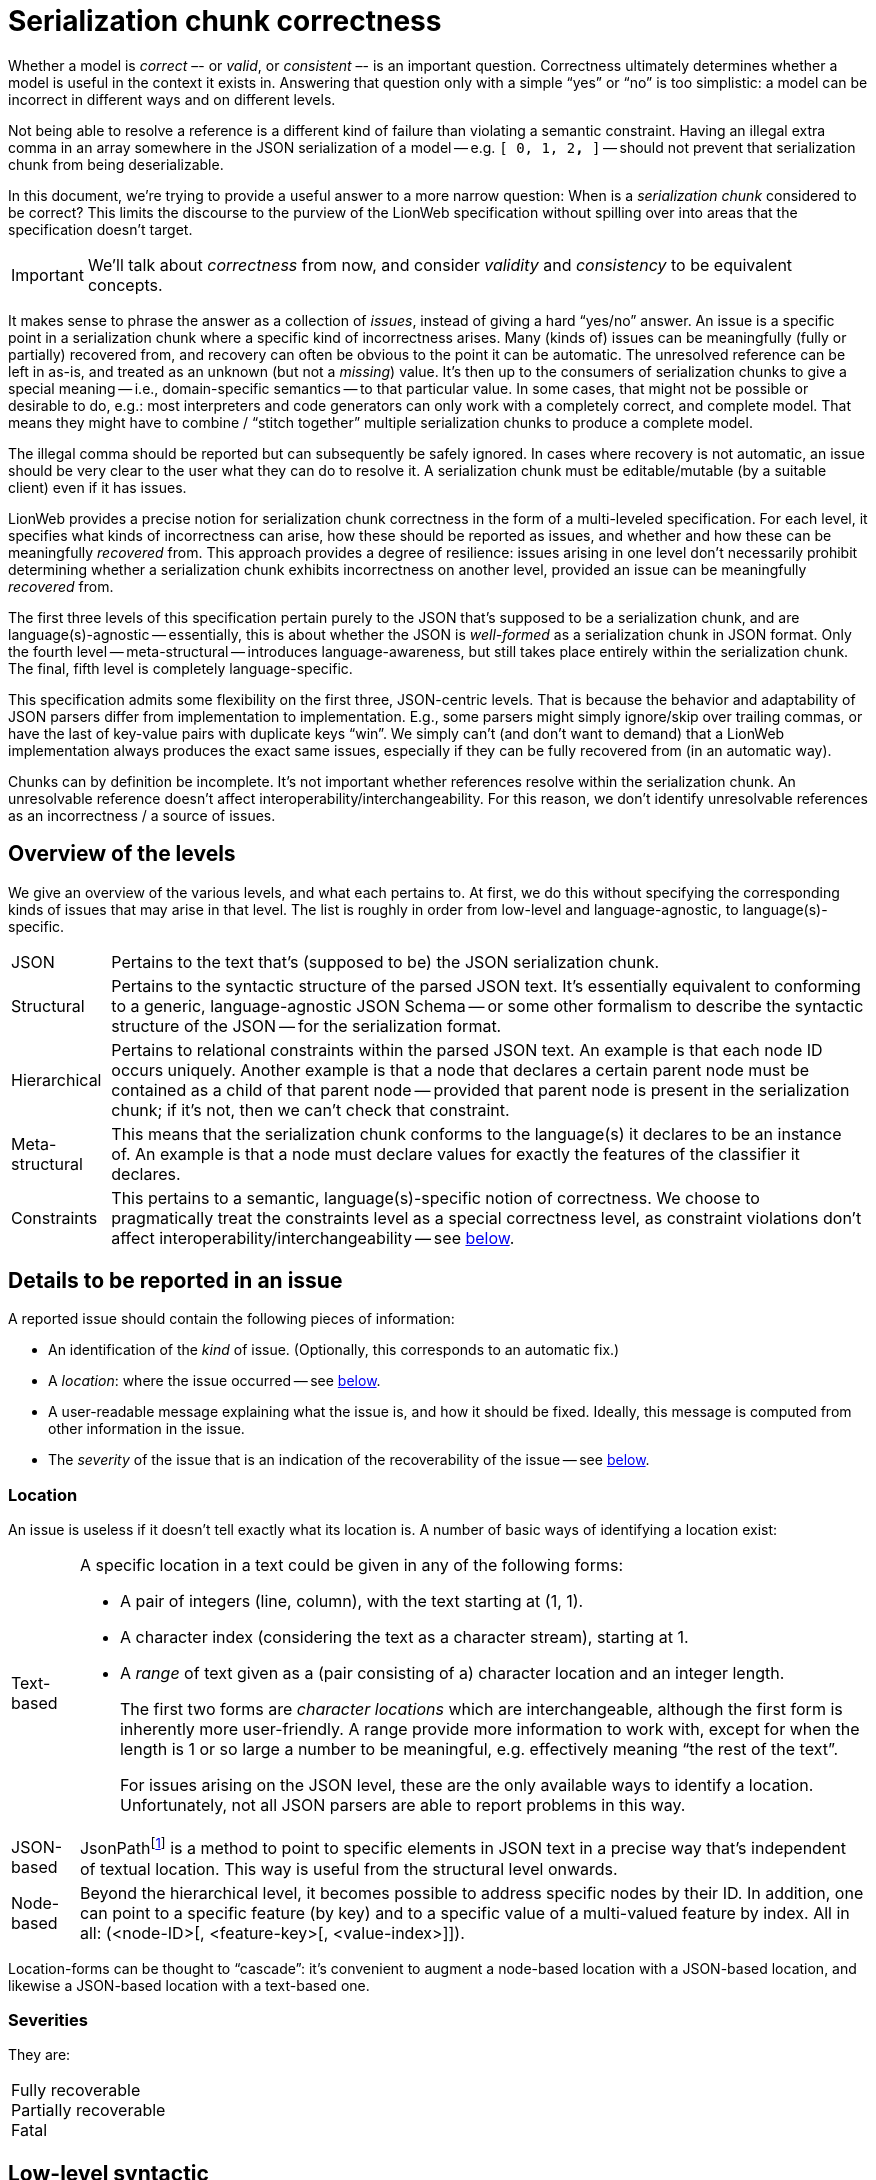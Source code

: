 = Serialization chunk correctness

Whether a model is _correct_ –- or _valid_, or _consistent_ –- is an important question.
Correctness ultimately determines whether a model is useful in the context it exists in.
Answering that question only with a simple "`yes`" or "`no`" is too simplistic: a model can be incorrect in different ways and on different levels.

Not being able to resolve a reference is a different kind of failure than violating a semantic constraint.
Having an illegal extra comma in an array somewhere in the JSON serialization of a model -- e.g. `[ 0, 1, 2**,** ]` -- should not prevent that serialization chunk from being deserializable.

In this document, we're trying to provide a useful answer to a more narrow question: When is a _serialization chunk_ considered to be correct?
This limits the discourse to the purview of the LionWeb specification without spilling over into areas that the specification doesn't target.

[IMPORTANT]
====
We'll talk about _correctness_ from now, and consider _validity_ and _consistency_ to be equivalent concepts.
====

It makes sense to phrase the answer as a collection of _issues_, instead of giving a hard "`yes/no`" answer.
An issue is a specific point in a serialization chunk where a specific kind of incorrectness arises.
Many (kinds of) issues can be meaningfully (fully or partially) recovered from, and recovery can often be obvious to the point it can be automatic.
The unresolved reference can be left in as-is, and treated as an unknown (but not a _missing_) value.
It's then up to the consumers of serialization chunks to give a special meaning -- i.e., domain-specific semantics -- to that particular value.
In some cases, that might not be possible or desirable to do, e.g.: most interpreters and code generators can only work with a completely correct, and complete model.
That means they might have to combine / "`stitch together`" multiple serialization chunks to produce a complete model.

The illegal comma should be reported but can subsequently be safely ignored.
In cases where recovery is not automatic, an issue should be very clear to the user what they can do to resolve it.
A serialization chunk must be editable/mutable (by a suitable client) even if it has issues.

LionWeb provides a precise notion for serialization chunk correctness in the form of a multi-leveled specification.
For each level, it specifies what kinds of incorrectness can arise, how these should be reported as issues, and whether and how these can be meaningfully _recovered_ from.
This approach provides a degree of resilience: issues arising in one level don't necessarily prohibit determining whether a serialization chunk exhibits incorrectness on another level, provided an issue can be meaningfully _recovered_ from.

The first three levels of this specification pertain purely to the JSON that's supposed to be a serialization chunk, and are language(s)-agnostic -- essentially, this is about whether the JSON is _well-formed_ as a serialization chunk in JSON format.
Only the fourth level -- meta-structural -- introduces language-awareness, but still takes place entirely within the serialization chunk.
The final, fifth level is completely language-specific.

This specification admits some flexibility on the first three, JSON-centric levels.
That is because the behavior and adaptability of JSON parsers differ from implementation to implementation.
E.g., some parsers might simply ignore/skip over trailing commas, or have the last of key-value pairs with duplicate keys "`win`".
We simply can't (and don't want to demand) that a LionWeb implementation always produces the exact same issues, especially if they can be fully recovered from (in an automatic way).

Chunks can by definition be incomplete.
It's not important whether references resolve within the serialization chunk.
An unresolvable reference doesn't affect interoperability/interchangeability.
For this reason, we don't identify unresolvable references as an incorrectness / a source of issues.


== Overview of the levels

We give an overview of the various levels, and what each pertains to.
At first, we do this without specifying the corresponding kinds of issues that may arise in that level.
The list is roughly in order from low-level and language-agnostic, to language(s)-specific.

[horizontal]

JSON::
Pertains to the text that's (supposed to be) the JSON serialization chunk.

Structural::
Pertains to the syntactic structure of the parsed JSON text.
It's essentially equivalent to conforming to a generic, language-agnostic JSON Schema -- or some other formalism to describe the syntactic structure of the JSON -- for the serialization format.

Hierarchical::
Pertains to relational constraints within the parsed JSON text.
An example is that each node ID occurs uniquely.
Another example is that a node that declares a certain parent node must be contained as a child of that parent node -- provided that parent node is present in the serialization chunk; if it's not, then we can't check that constraint.

Meta-structural::
This means that the serialization chunk conforms to the language(s) it declares to be an instance of.
An example is that a node must declare values for exactly the features of the classifier it declares.

Constraints::
This pertains to a semantic, language(s)-specific notion of correctness.
We choose to pragmatically treat the constraints level as a special correctness level, as constraint violations don't affect interoperability/interchangeability -- see <<_constraints, below>>.


== Details to be reported in an issue

A reported issue should contain the following pieces of information:

* An identification of the _kind_ of issue.
(Optionally, this corresponds to an automatic fix.)
* A _location_: where the issue occurred -- see <<_location,below>>.
* A user-readable message explaining what the issue is, and how it should be fixed.
Ideally, this message is computed from other information in the issue.
* The _severity_ of the issue that is an indication of the recoverability of the issue -- see <<_severities,below>>.

=== Location

An issue is useless if it doesn't tell exactly what its location is.
A number of basic ways of identifying a location exist:

[horizontal]

Text-based::
A specific location in a text could be given in any of the following forms:
+
* A pair of integers (line, column), with the text starting at (1, 1).
* A character index (considering the text as a character stream), starting at 1.
* A _range_ of text given as a (pair consisting of a) character location and an integer length.
+
The first two forms are _character locations_ which are interchangeable, although the first form is inherently more user-friendly.
A range provide more information to work with, except for when the length is 1 or so large a number to be meaningful, e.g. effectively meaning "`the rest of the text`".
+
For issues arising on the JSON level, these are the only available ways to identify a location.
Unfortunately, not all JSON parsers are able to report problems in this way.

JSON-based::
JsonPathfootnote:[https://goessner.net/articles/JsonPath/] is a method to point to specific elements in JSON text in a precise way that's independent of textual location.
This way is useful from the structural level onwards.

Node-based::
Beyond the hierarchical level, it becomes possible to address specific nodes by their ID.
In addition, one can point to a specific feature (by key) and to a specific value of a multi-valued feature by index.
All in all: (<node-ID>[, <feature-key>[, <value-index>]]).

Location-forms can be thought to "`cascade`": it's convenient to augment a node-based location with a JSON-based location, and likewise a JSON-based location with a text-based one.


=== Severities

They are:

[horizontal]

Fully recoverable::

Partially recoverable::

Fatal::


// TODO  in active voice: see https://github.com/LionWeb-io/specification/pull/88#issuecomment-1759004676

== Low-level syntactic

== Structural syntactic

== Hierarchical

== Meta-structural

== Referential

== Constraints

A violation of a constraint would typically lead to a direct failure in the model's semantics -- i.e.: its execution through interpretation, or generating code and running that --, or to the result of the semantics not making sense in the (context of the) domain, or both.
It's up to the language(s) designers to make that distinction (whenever it exists) clear to the language's users.

We give an example of a language-specific constraint.
Consider a language with core concepts _tables_, _columns_ within those, and SQL-like _queries_.
These queries _reference_ columns within tables, e.g. in the form: `<table>.<column>`.
A constraint for any reference would be: "`in a reference to a column of a referenced table, the column referenced must be a column of the referenced table`".

Another example would be names appear uniquely within bounded contexts.

In our experience (and independent of/orthogonal to the two sublevels), a significant part of constraints is "`type-informed`" which means that _type computation/derivation_ is probably an intrinsic part of the constraints aspect of any language.

This level is probably most conveniently phrased in terms of a programmatic representation, but for every programmatic representation there's an equivalent formulation purely in terms of the serialization format.
This works just as well, and maybe even better, because semantics can be more generically "`patched`" w.r.t. non-resolving references.
However, the constraints are not necessarily specified in a form that's interpretable in terms of a serialization chunk, and agnostic to any particular programmatic representation.
(LionWeb intentionally doesn't prescribe anything about the _programmatic representation_ of models -- i.e.: the runtime or in-memory representation that's the result of deserializing a serialization chunk of a model -- leaving implementors of language-oriented tooling free to choose the representation that's right for them.)
That might be enough of an obstacle to compute constraint violations only on the programmatic level, and disregarding it completely on the level of serialization chunks.

[NOTE]
====
LionWeb uses explicit, ID-based references, which means that scoping is not needed to resolve references.
Nevertheless, scoping probably still plays some role in any language.
The constraint stated above can be interpreted as a scoping rule, and the language's UI should take it into account when providing content assist to the language's users.
====

